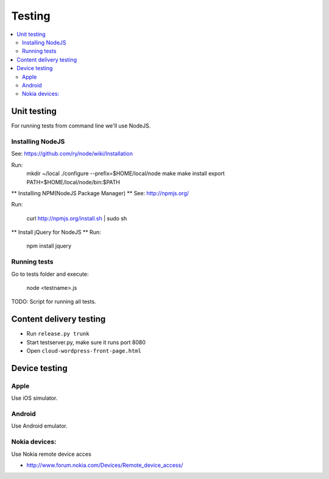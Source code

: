 ================== 
 Testing
==================

.. contents :: :local:

Unit testing
============

For running tests from command line we'll use NodeJS.

Installing NodeJS
-----------------
See: https://github.com/ry/node/wiki/Installation

Run:
	mkdir ~/local
	./configure --prefix=$HOME/local/node
	make
	make install
	export PATH=$HOME/local/node/bin:$PATH

** Installing NPM(NodeJS Package Manager) **
See: http://npmjs.org/

Run:

	curl http://npmjs.org/install.sh | sudo sh

** Install jQuery for NodeJS **
Run:

	npm install jquery

Running tests
-------------

Go to tests folder and execute:

	node <testname>.js

TODO: Script for running all tests.

Content delivery testing
==========================

* Run ``release.py trunk``

* Start testserver.py, make sure it runs port 8080

* Open ``cloud-wordpress-front-page.html``

Device testing
=================

Apple
-----------

Use iOS simulator.

Android
------------

Use Android emulator.

Nokia devices:
-----------------

Use Nokia remote device acces 

* http://www.forum.nokia.com/Devices/Remote_device_access/
